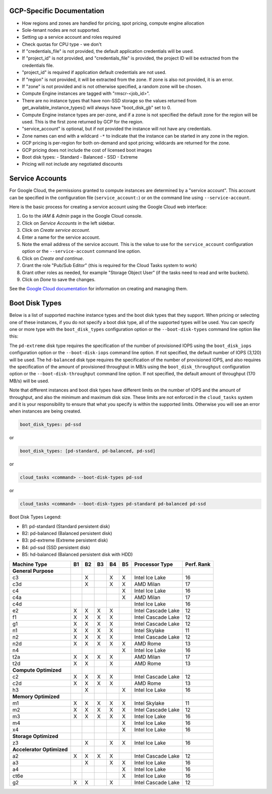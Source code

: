 GCP-Specific Documentation
==========================

- How regions and zones are handled for pricing, spot pricing, compute engine allocation

- Sole-tenant nodes are not supported.

- Setting up a service account and roles required

- Check quotas for CPU type - we don't

- If "credentials_file" is not provided, the default application credentials will be
  used.
- If "project_id" is not provided, and "credentials_file" is provided, the project ID
  will be extracted from the credentials file.
- "project_id" is required if application default credentials are not used.
- If "region" is not provided, it will be extracted from the zone. If zone is also not
  provided, it is an error.
- If "zone" is not provided and is not otherwise specified, a random zone will be chosen.
- Compute Engine instances are tagged with "rmscr-<job_id>".
- There are no instance types that have non-SSD storage so the values returned from
  get_available_instance_types() will always have "boot_disk_gb" set to 0.
- Compute Engine instance types are per-zone, and if a zone is not specified the default
  zone for the region will be used. This is the first zone returned by GCP for the region.
- "service_account" is optional, but if not provided the instance will not have any
  credentials.
- Zone names can end with a wildcard ``-*`` to indicate that the instance can be started
  in any zone in the region.
- GCP pricing is per-region for both on-demand and spot pricing; wildcards are returned
  for the zone.
- GCP pricing does not include the cost of licensed boot images
- Boot disk types:
  - Standard
  - Balanced
  - SSD
  - Extreme
- Pricing will not include any negotiated discounts

.. _gcp_service_account:

Service Accounts
================

For Google Cloud, the permissions granted to compute instances are determined by a
"service account". This account can be specified in the configuration file
(``service_account:``) or on the command line using ``--service-account``.

Here is the basic process for creating a service account using the Google Cloud
web interface:

1. Go to the `IAM & Admin` page in the Google Cloud console.
2. Click on `Service Accounts` in the left sidebar.
3. Click on `Create service account`.
4. Enter a name for the service account.
5. Note the email address of the service account. This is the value to use for the
   ``service_account`` configuration option or the ``--service-account`` command line
   option.
6. Click on `Create and continue`.
7. Grant the role "Pub/Sub Editor" (this is required for the Cloud Tasks system to work)
8. Grant other roles as needed, for example "Storage Object User" (if the tasks need to read
   and write buckets).
9. Click on `Done` to save the changes.




See the
`Google Cloud documentation <https://cloud.google.com/iam/docs/service-account-overview>`_
for information on creating and managing them.


.. _gcp_boot_disk_types:

Boot Disk Types
===============

Below is a list of supported machine instance types and the boot disk types that they support.
When pricing or selecting one of these instances, if you do not specify a boot disk type, all of the
supported types will be used. You can specify one or more type with the ``boot_disk_types``
configuration option or the ``--boot-disk-types`` command line option like this:

The ``pd-extreme`` disk type requires the specification of the number of provisioned IOPS using the
``boot_disk_iops`` configuration option or the ``--boot-disk-iops`` command line option. If not
specified, the default number of IOPS (3,120) will be used. The ``hd-balanced`` disk type
requires the specification of the number of provisioned IOPS, and also requires the
specification of the amount of provisioned throughput in MB/s using the
``boot_disk_throughput`` configuration option or the ``--boot-disk-throughput`` command line
option. If not specified, the default amount of throughput (170 MB/s) will be used.

Note that different instances and boot disk types have different limits on the number of IOPS
and the amount of throughput, and also the minimum and maximum disk size. These limits are
not enforced in the ``cloud_tasks`` system and it is your responsibility to ensure that what
you specify is within the supported limits. Otherwise you will see an error when instances
are being created.

.. code-block:: yaml

    boot_disk_types: pd-ssd

or

.. code-block:: yaml

    boot_disk_types: [pd-standard, pd-balanced, pd-ssd]

or

.. code-block:: bash

    cloud_tasks <command> --boot-disk-types pd-ssd

or

.. code-block:: bash

    cloud_tasks <command> --boot-disk-types pd-standard pd-balanced pd-ssd


Boot Disk Types Legend:

* B1: pd-standard (Standard persistent disk)
* B2: pd-balanced (Balanced persistent disk)
* B3: pd-extreme (Extreme persistent disk)
* B4: pd-ssd (SSD persistent disk)
* B5: hd-balanced (Balanced persistent disk with HDD)

.. list-table::
   :header-rows: 1

   * - Machine Type
     - B1
     - B2
     - B3
     - B4
     - B5
     - Processor Type
     - Perf. Rank

   * - **General Purpose**
     -
     -
     -
     -
     -
     -
     -
   * - c3
     -
     - X
     -
     - X
     - X
     - Intel Ice Lake
     - 16
   * - c3d
     -
     - X
     -
     - X
     - X
     - AMD Milan
     - 17
   * - c4
     -
     -
     -
     -
     - X
     - Intel Ice Lake
     - 16
   * - c4a
     -
     -
     -
     -
     - X
     - AMD Milan
     - 17
   * - c4d
     -
     -
     -
     -
     -
     - Intel Ice Lake
     - 16
   * - e2
     - X
     - X
     - X
     - X
     -
     - Intel Cascade Lake
     - 12
   * - f1
     - X
     - X
     - X
     - X
     -
     - Intel Cascade Lake
     - 12
   * - g1
     - X
     - X
     - X
     - X
     -
     - Intel Cascade Lake
     - 12
   * - n1
     - X
     - X
     - X
     - X
     -
     - Intel Skylake
     - 11
   * - n2
     - X
     - X
     - X
     - X
     -
     - Intel Cascade Lake
     - 12
   * - n2d
     - X
     - X
     - X
     - X
     - X
     - AMD Rome
     - 13
   * - n4
     -
     -
     -
     -
     - X
     - Intel Ice Lake
     - 16
   * - t2a
     - X
     - X
     - X
     - X
     -
     - AMD Milan
     - 17
   * - t2d
     - X
     - X
     -
     - X
     -
     - AMD Rome
     - 13

   * - **Compute Optimized**
     -
     -
     -
     -
     -
     -
     -
   * - c2
     - X
     - X
     - X
     - X
     -
     - Intel Cascade Lake
     - 12
   * - c2d
     - X
     - X
     - X
     - X
     -
     - AMD Rome
     - 13
   * - h3
     -
     - X
     -
     -
     - X
     - Intel Ice Lake
     - 16

   * - **Memory Optimized**
     -
     -
     -
     -
     -
     -
     -
   * - m1
     - X
     - X
     - X
     - X
     - X
     - Intel Skylake
     - 11
   * - m2
     - X
     - X
     - X
     - X
     - X
     - Intel Cascade Lake
     - 12
   * - m3
     - X
     - X
     - X
     - X
     - X
     - Intel Ice Lake
     - 16
   * - m4
     -
     -
     -
     -
     - X
     - Intel Ice Lake
     - 16
   * - x4
     -
     -
     -
     -
     - X
     - Intel Ice Lake
     - 16

   * - **Storage Optimized**
     -
     -
     -
     -
     -
     -
     -
   * - z3
     -
     - X
     -
     - X
     - X
     - Intel Ice Lake
     - 16

   * - **Accelerator Optimized**
     -
     -
     -
     -
     -
     -
     -
   * - a2
     - X
     - X
     - X
     - X
     -
     - Intel Cascade Lake
     - 12
   * - a3
     -
     - X
     -
     - X
     - X
     - Intel Ice Lake
     - 16
   * - a4
     -
     -
     -
     -
     - X
     - Intel Ice Lake
     - 16
   * - ct6e
     -
     -
     -
     -
     - X
     - Intel Ice Lake
     - 16
   * - g2
     - X
     - X
     -
     - X
     -
     - Intel Cascade Lake
     - 12
